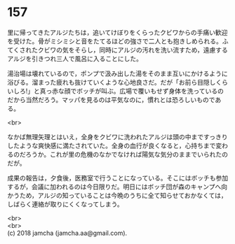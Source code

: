 #+OPTIONS: toc:nil
#+OPTIONS: \n:t

* 157

  里に帰ってきたアルジたちは，追いてけぼりをくらったクビワからの手痛い歓迎を受けた。骨がミシミシと音をたてるほどの強さで二人とも抱きしめられる。ふてくされたクビワの気をそらし，同時にアルジの汚れを洗い流すため，遠慮するアルジを引きつれ三人で風呂に入ることにした。

  湯治場は壊れているので，ポンプで汲み出した湯をそのまま互いにかけるように浴びる。溜まった疲れも抜けていくような心地良さだ。だが「お前ら目隠しくらいしろ!」と真っ赤な顔でボッチが叫ぶ。広場で覆いもせず身体を洗っているのだから当然だろう。マッパを見るのは平気なのに，慣れとは恐ろしいものである。

  <br>

  なかば無理矢理とはいえ，全身をクビワに洗われたアルジは頭の中まですっきりしたような爽快感に満たされていた。全身の血行が良くなると，心持ちまで変わるのだろうか。これが里の危機のなかでなければ陽気な気分のままでいられたのだが。

  成果の報告は，夕食後，医務室で行うことになっている。そこにはボッチも参加するが，会議に加われるのは今日限りだ。明日にはボッチ団が森のキャンプへ向かうため，アルジの知っていることは今晩のうちに全て知らせておかなくては，しばらく連絡が取りにくくなってしまう。

  <br>
  <br>
  (c) 2018 jamcha (jamcha.aa@gmail.com).

  [[http://creativecommons.org/licenses/by-nc-sa/4.0/deed][file:http://i.creativecommons.org/l/by-nc-sa/4.0/88x31.png]]
